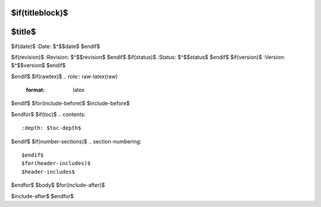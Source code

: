 $if(titleblock)$
=======
$title$
=======

$if(date)$
:Date: $^$$date$
$endif$

$if(revision)$
:Revision: $^$$revision$
$endif$
$if(status)$
:Status: $^$$status$
$endif$
$if(version)$
:Version: $^$$version$
$endif$

$endif$
$if(rawtex)$
.. role:: raw-latex(raw)
   :format: latex
..

$endif$
$for(include-before)$
$include-before$

$endfor$
$if(toc)$
.. contents::
   :depth: $toc-depth$
..

$endif$
$if(number-sections)$
.. section-numbering::

$endif$
$for(header-includes)$
$header-includes$

$endfor$
$body$
$for(include-after)$

$include-after$
$endfor$
